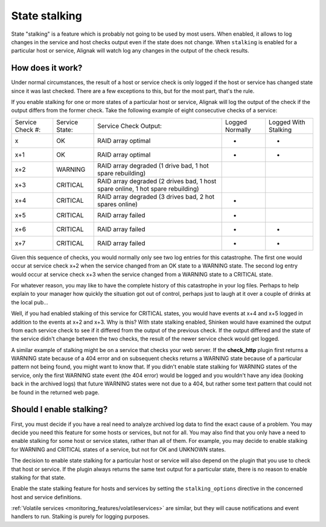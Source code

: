 .. _monitoring_features/stalking:

==============
State stalking
==============


State "stalking" is a feature which is probably not going to be used by most users. When enabled, it allows to log changes in the service and host checks output even if the state does not change. When ``stalking`` is enabled for a particular host or service, Alignak will watch log any changes in the output of the check results.


How does it work?
-----------------

Under normal circumstances, the result of a host or service check is only logged if the host or service has changed state since it was last checked. There are a few exceptions to this, but for the most part, that's the rule.

If you enable stalking for one or more states of a particular host or service, Alignak will log the output of the check if the output differs from the former check. Take the following example of eight consecutive checks of a service:


================ ============== =============================================================================== ============================================================================= ==========================================================================
Service Check #: Service State: Service Check Output:                                                           Logged Normally                                                               Logged With Stalking                                                      
x                OK             RAID array optimal                                                              -                                                                             -                                                                         
x+1              OK             RAID array optimal                                                              -                                                                             -                                                                         
x+2              WARNING        RAID array degraded (1 drive bad, 1 hot spare rebuilding)                       .. image:: /_static/images///official/images/checkmark.png                    .. image:: /_static/images///official/images/checkmark.png
x+3              CRITICAL       RAID array degraded (2 drives bad, 1 host spare online, 1 hot spare rebuilding) .. image:: /_static/images///official/images/checkmark.png                    .. image:: /_static/images///official/images/checkmark.png
x+4              CRITICAL       RAID array degraded (3 drives bad, 2 hot spares online)                         -                                                                             .. image:: /_static/images///official/images/checkmark.png
x+5              CRITICAL       RAID array failed                                                               -                                                                             .. image:: /_static/images///official/images/checkmark.png
x+6              CRITICAL       RAID array failed                                                               -                                                                             -                                                                         
x+7              CRITICAL       RAID array failed                                                               -                                                                             -                                                                         
================ ============== =============================================================================== ============================================================================= ==========================================================================

Given this sequence of checks, you would normally only see two log entries for this catastrophe. The first one would occur at service check x+2 when the service changed from an OK state to a WARNING state. The second log entry would occur at service check x+3 when the service changed from a WARNING state to a CRITICAL state.

For whatever reason, you may like to have the complete history of this catastrophe in your log files. Perhaps to help explain to your manager how quickly the situation got out of control, perhaps just to laugh at it over a couple of drinks at the local pub...

Well, if you had enabled stalking of this service for CRITICAL states, you would have events at x+4 and x+5 logged in addition to the events at x+2 and x+3. Why is this? With state stalking enabled, Shinken would have examined the output from each service check to see if it differed from the output of the previous check. If the output differed and the state of the service didn't change between the two checks, the result of the newer service check would get logged.

A similar example of stalking might be on a service that checks your web server. If the **check_http** plugin first returns a WARNING state because of a 404 error and on subsequent checks returns a WARNING state because of a particular pattern not being found, you might want to know that. If you didn't enable state stalking for WARNING states of the service, only the first WARNING state event (the 404 error) would be logged and you wouldn't have any idea (looking back in the archived logs) that future WARNING states were not due to a 404, but rather some text pattern that could not be found in the returned web page.


Should I enable stalking?
-------------------------

First, you must decide if you have a real need to analyze archived log data to find the exact cause of a problem. You may decide you need this feature for some hosts or services, but not for all. You may also find that you only have a need to enable stalking for some host or service states, rather than all of them. For example, you may decide to enable stalking for WARNING and CRITICAL states of a service, but not for OK and UNKNOWN states.

The decision to enable state stalking for a particular host or service will also depend on the plugin that you use to check that host or service. If the plugin always returns the same text output for a particular state, there is no reason to enable stalking for that state.

Enable the state stalking feature for hosts and services by setting the ``stalking_options`` directive in the concerned host and service definitions.

:ref:`Volatile services <monitoring_features/volatileservices>` are similar, but they will cause notifications and event handlers to run. Stalking is purely for logging purposes.
